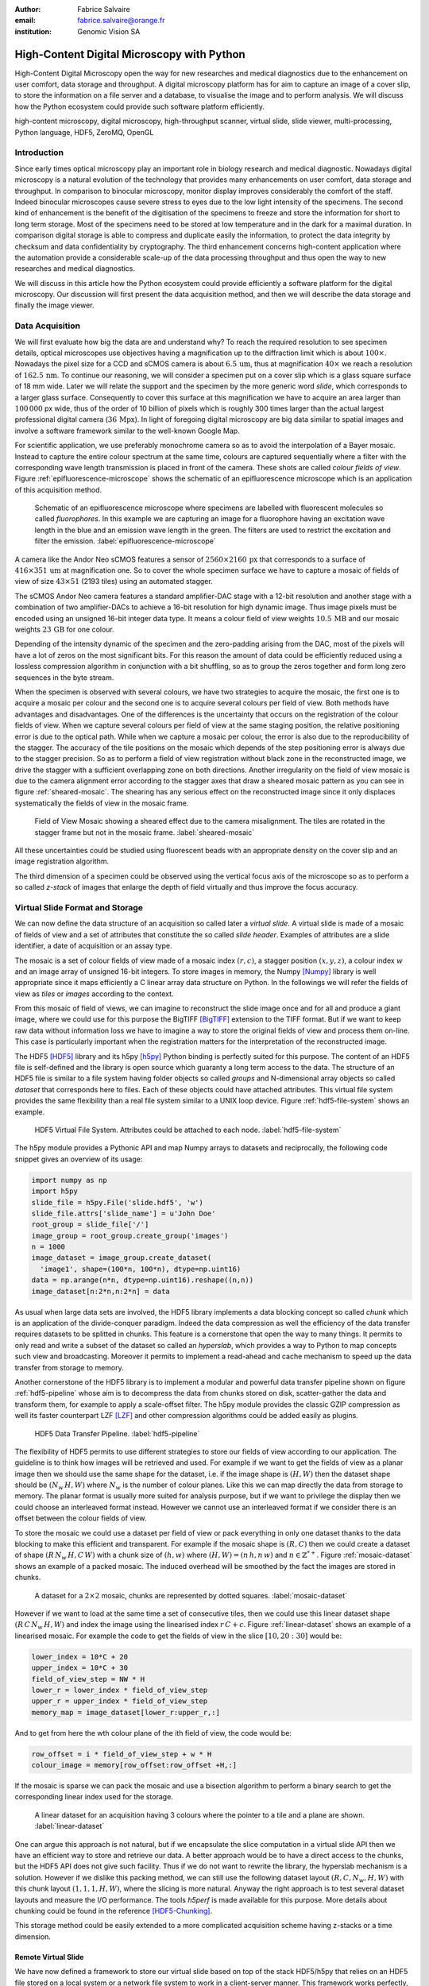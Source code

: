 :author: Fabrice Salvaire
:email: fabrice.salvaire@orange.fr
:institution: Genomic Vision SA

.. -------------------------------------------------------------------------------------------------

.. Notes

   performance
   discuss how to parallelise the job, network
   sequence diagram
   flatten, seek time
   accuracy ? position rendering interpolation

.. -------------------------------------------------------------------------------------------------

-------------------------------------------
High-Content Digital Microscopy with Python
-------------------------------------------

.. class:: abstract

  High-Content Digital Microscopy open the way for new researches and medical diagnostics due to the
  enhancement on user comfort, data storage and throughput. A digital microscopy platform has for
  aim to capture an image of a cover slip, to store the information on a file server and a database,
  to visualise the image and to perform analysis. We will discuss how the Python ecosystem could
  provide such software platform efficiently.
 
.. class:: keywords

  high-content microscopy, digital microscopy, high-throughput scanner, virtual slide, slide viewer,
  multi-processing, Python language, HDF5, ZeroMQ, OpenGL

Introduction
------------

Since early times optical microscopy play an important role in biology research and medical
diagnostic. Nowadays digital microscopy is a natural evolution of the technology that provides many
enhancements on user comfort, data storage and throughput. In comparison to binocular microscopy,
monitor display improves considerably the comfort of the staff. Indeed binocular microscopes cause
severe stress to eyes due to the low light intensity of the specimens.  The second kind of
enhancement is the benefit of the digitisation of the specimens to freeze and store the information
for short to long term storage. Most of the specimens need to be stored at low temperature and in
the dark for a maximal duration. In comparison digital storage is able to compress and duplicate
easily the information, to protect the data integrity by checksum and data confidentiality by
cryptography. The third enhancement concerns high-content application where the automation provide a
considerable scale-up of the data processing throughput and thus open the way to new researches and
medical diagnostics.

We will discuss in this article how the Python ecosystem could provide efficiently a software
platform for the digital microscopy. Our discussion will first present the data acquisition method,
and then we will describe the data storage and finally the image viewer.

Data Acquisition
----------------

We will first evaluate how big the data are and understand why? To reach the required resolution to
see specimen details, optical microscopes use objectives having a magnification up to the
diffraction limit which is about :math:`100\times`. Nowadays the pixel size for a CCD and sCMOS
camera is about :math:`6.5\,\text{um}`, thus at magnification :math:`40\times` we reach a resolution
of :math:`162.5\,\text{nm}`. To continue our reasoning, we will consider a specimen put on a cover
slip which is a glass square surface of 18 mm wide. Later we will relate the support and the
specimen by the more generic word *slide*, which corresponds to a larger glass surface. Consequently
to cover this surface at this magnification we have to acquire an area larger than :math:`100\,000`
px wide, thus of the order of 10 billion of pixels which is roughly 300 times larger than the actual
largest professional digital camera (:math:`36\,\text{Mpx}`). In light of foregoing digital
microscopy are big data similar to spatial images and involve a software framework similar to the
well-known Google Map.

For scientific application, we use preferably monochrome camera so as to avoid the interpolation of
a Bayer mosaic. Instead to capture the entire colour spectrum at the same time, colours are captured
sequentially where a filter with the corresponding wave length transmission is placed in front of
the camera. These shots are called *colour fields of view*. Figure :ref:`epifluorescence-microscope`
shows the schematic of an epifluorescence microscope which is an application of this acquisition
method.

.. figure:: figure-microscope.pdf
    :scale: 50%
    :figclass: bht

    Schematic of an epifluorescence microscope where specimens are labelled with fluorescent
    molecules so called *fluorophores*. In this example we are capturing an image for a fluorophore
    having an excitation wave length in the blue and an emission wave length in the green. The
    filters are used to restrict the excitation and filter the
    emission. :label:`epifluorescence-microscope`

A camera like the Andor Neo sCMOS features a sensor of :math:`2560 \times 2160\,\text{px}` that
corresponds to a surface of :math:`416 \times 351\,\text{um}` at magnification one. So to cover the
whole specimen surface we have to capture a mosaic of fields of view of size :math:`43 \times 51`
(2193 tiles) using an automated stagger.

The sCMOS Andor Neo camera features a standard amplifier-DAC stage with a 12-bit resolution and
another stage with a combination of two amplifier-DACs to achieve a 16-bit resolution for high
dynamic image. Thus image pixels must be encoded using an unsigned 16-bit integer data type. It
means a colour field of view weights :math:`10.5\,\text{MB}` and our mosaic weights
:math:`23\,\text{GB}` for one colour.

Depending of the intensity dynamic of the specimen and the zero-padding arising from the DAC, most
of the pixels will have a lot of zeros on the most significant bits. For this reason the amount of
data could be efficiently reduced using a lossless compression algorithm in conjunction with a bit
shuffling, so as to group the zeros together and form long zero sequences in the byte stream.

When the specimen is observed with several colours, we have two strategies to acquire the mosaic,
the first one is to acquire a mosaic per colour and the second one is to acquire several colours per
field of view. Both methods have advantages and disadvantages. One of the differences is the
uncertainty that occurs on the registration of the colour fields of view. When we capture several
colours per field of view at the same staging position, the relative positioning error is due to the
optical path. While when we capture a mosaic per colour, the error is also due to the
reproducibility of the stagger. The accuracy of the tile positions on the mosaic which depends of
the step positioning error is always due to the stagger precision. So as to perform a field of view
registration without black zone in the reconstructed image, we drive the stagger with a sufficient
overlapping zone on both directions. Another irregularity on the field of view mosaic is due to the
camera alignment error according to the stagger axes that draw a sheared mosaic pattern as you can
see in figure :ref:`sheared-mosaic`. The shearing has any serious effect on the reconstructed image
since it only displaces systematically the fields of view in the mosaic frame.

.. figure:: figure-sheared-mosaic.pdf
   :scale: 42%
   :figclass: bht

   Field of View Mosaic showing a sheared effect due to the camera misalignment. The tiles are
   rotated in the stagger frame but not in the mosaic frame. :label:`sheared-mosaic`

All these uncertainties could be studied using fluorescent beads with an appropriate density on the
cover slip and an image registration algorithm.

The third dimension of a specimen could be observed using the vertical focus axis of the microscope
so as to perform a so called *z-stack* of images that enlarge the depth of field virtually and thus
improve the focus accuracy.

Virtual Slide Format and Storage
--------------------------------

We can now define the data structure of an acquisition so called later a *virtual slide*.  A virtual
slide is made of a mosaic of fields of view and a set of attributes that constitute the so called
*slide header*. Examples of attributes are a slide identifier, a date of acquisition or an assay
type.

The mosaic is a set of colour fields of view made of a mosaic index :math:`(r,c)`, a stagger
position :math:`(x,y,z)`, a colour index :math:`w` and an image array of unsigned 16-bit integers.
To store images in memory, the Numpy [Numpy]_ library is well appropriate since it maps efficiently
a C linear array data structure on Python. In the followings we will refer the fields of view as
*tiles* or *images* according to the context.

From this mosaic of field of views, we can imagine to reconstruct the slide image once and for all
and produce a giant image, where we could use for this purpose the BigTIFF [BigTIFF]_ extension to
the TIFF format. But if we want to keep raw data without information loss we have to imagine a way
to store the original fields of view and process them on-line. This case is particularly important
when the registration matters for the interpretation of the reconstructed image.

The HDF5 [HDF5]_ library and its h5py [h5py]_ Python binding is perfectly suited for this
purpose. The content of an HDF5 file is self-defined and the library is open source which guaranty a
long term access to the data. The structure of an HDF5 file is similar to a file system having
folder objects so called *groups* and N-dimensional array objects so called *dataset* that
corresponds here to files. Each of these objects could have attached attributes.  This virtual file
system provides the same flexibility than a real file system similar to a UNIX loop device. Figure
:ref:`hdf5-file-system` shows an example.

.. figure:: figure-hdf5-file-system.pdf
   :scale: 60%
   :figclass: bht

   HDF5 Virtual File System. Attributes could be attached to each node. :label:`hdf5-file-system`

The h5py module provides a Pythonic API and map Numpy arrays to datasets and reciprocally, the following code
snippet gives an overview of its usage:

.. code-block:: python

  import numpy as np
  import h5py
  slide_file = h5py.File('slide.hdf5', 'w')
  slide_file.attrs['slide_name'] = u'John Doe'
  root_group = slide_file['/']
  image_group = root_group.create_group('images')
  n = 1000
  image_dataset = image_group.create_dataset(
    'image1', shape=(100*n, 100*n), dtype=np.uint16)
  data = np.arange(n*n, dtype=np.uint16).reshape((n,n))
  image_dataset[n:2*n,n:2*n] = data

As usual when large data sets are involved, the HDF5 library implements a data blocking concept so
called *chunk* which is an application of the divide-conquer paradigm. Indeed the data compression
as well the efficiency of the data transfer requires datasets to be splitted in chunks. This feature
is a cornerstone that open the way to many things. It permits to only read and write a subset of the
dataset so called an *hyperslab*, which provides a way to Python to map concepts such view and
broadcasting. Moreover it permits to implement a read-ahead and cache mechanism to speed up the data
transfer from storage to memory.

Another cornerstone of the HDF5 library is to implement a modular and powerful data transfer
pipeline shown on figure :ref:`hdf5-pipeline` whose aim is to decompress the data from chunks stored
on disk, scatter-gather the data and transform them, for example to apply a scale-offset filter. The
h5py module provides the classic GZIP compression as well its faster counterpart LZF [LZF]_ and
other compression algorithms could be added easily as plugins.

.. figure:: figure-hdf5-pipeline.pdf
   :scale: 60%
   :figclass: bht

   HDF5 Data Transfer Pipeline. :label:`hdf5-pipeline`

The flexibility of HDF5 permits to use different strategies to store our fields of view according to
our application. The guideline is to think how images will be retrieved and used. For example if we
want to get the fields of view as a planar image then we should use the same shape for the dataset,
i.e. if the image shape is :math:`(H,W)` then the dataset shape should be :math:`(N_w\,H,W)` where
:math:`N_w` is the number of colour planes. Like this we can map directly the data from storage to
memory. The planar format is usually more suited for analysis purpose, but if we want to privilege
the display then we could choose an interleaved format instead. However we cannot use an interleaved
format if we consider there is an offset between the colour fields of view.

To store the mosaic we could use a dataset per field of view or pack everything in only one dataset
thanks to the data blocking to make this efficient and transparent. For example if the mosaic shape
is :math:`(R,C)` then we could create a dataset of shape :math:`(R\,N_w\,H,C\,W)` with a chunk size
of :math:`(h,w)` where :math:`(H, W) = (n\,h, n\,w)` and :math:`n \in \mathbb{Z}^{*+}`. Figure
:ref:`mosaic-dataset` shows an example of a packed mosaic. The induced overhead will be smoothed by
the fact the images are stored in chunks.

.. figure:: figure-dataset.pdf
   :scale: 50%
   :figclass: bht

   A dataset for a :math:`2 \times 2` mosaic, chunks are represented by dotted
   squares. :label:`mosaic-dataset`

However if we want to load at the same time a set of consecutive tiles, then we could use this
linear dataset shape :math:`(R\,C\,N_w\,H,W)` and index the image using the linearised index
:math:`r\,C + c`. Figure :ref:`linear-dataset` shows an example of a linearised mosaic. For example
the code to get the fields of view in the slice :math:`[10,20:30]` would be:

.. code-block:: python

  lower_index = 10*C + 20
  upper_index = 10*C + 30
  field_of_view_step = NW * H
  lower_r = lower_index * field_of_view_step
  upper_r = upper_index * field_of_view_step
  memory_map = image_dataset[lower_r:upper_r,:]

And to get from here the wth colour plane of the ith field of view, the code would be:

.. code-block:: python

  row_offset = i * field_of_view_step + w * H
  colour_image = memory[row_offset:row_offset +H,:]

If the mosaic is sparse we can pack the mosaic and use a bisection algorithm to perform a binary
search to get the corresponding linear index used for the storage.

.. figure:: figure-linear-dataset.pdf
   :scale: 50%
   :figclass: bht

   A linear dataset for an acquisition having 3 colours where the pointer to a tile and a plane are
   shown. :label:`linear-dataset`

One can argue this approach is not natural, but if we encapsulate the slice computation in a virtual
slide API then we have an efficient way to store and retrieve our data. A better approach would be
to have a direct access to the chunks, but the HDF5 API does not give such facility. Thus if we
do not want to rewrite the library, the hyperslab mechanism is a solution. However if we dislike this
packing method, we can still use the following dataset layout :math:`(R,C,N_w,H,W)` with this chunk
layout :math:`(1,1,1,H,W)`, where the slicing is more natural. Anyway the right approach is to test
several dataset layouts and measure the I/O performance. The tools *h5perf* is made available for
this purpose.  More details about chunking could be found in the reference [HDF5-Chunking]_.

This storage method could be easily extended to a more complicated acquisition scheme having
z-stacks or a time dimension.
 
Remote Virtual Slide
====================

We have now defined a framework to store our virtual slide based on top of the stack HDF5/h5py that
relies on an HDF5 file stored on a local system or a network file system to work in a client-server
manner. This framework works perfectly, but a network file system has some limitations in comparison
to a real client-server framework. In particular a network file system is complex and has side
effects on an IT infrastructure, for example the need to setup an authentication mechanism for
security. Moreover we cannot build a complex network topology made of a virtual slide broadcast
server and clients.

We will now introduce the concept of remote virtual slides so as to add a real client-server feature
to our framework. We have two types of data to send over the network, the slide header and the
images. Since images are a flow of bytes, it is easy to send them over the network and use the Blosc
[Blosc]_ real-time compression algorithm to reduce the payload. For the slide header, we could
serialise the set of attributes to a JSON [JSON]_ string, since the attributes data types are
numbers, strings and tuples of them.

For the networking layer, we use the ZeroMQ [ZMQ]_ library and its Python binding PyZMQ
[PyZMQ]_. ZeroMQ is a socket library that acts as a concurrency framework, carries message across
several types of socket and provide several connection patterns. ZeroMQ is also an elegant solution
to the global interpreter lock [GIL]_ of the CPython interpreter that prevent real
multi-threading. Indeed the connection patterns and the message queues offer a simple way to
exchange data between processes and synchronise them. This library is notably used by the IPython
[IPython]_ for messaging.

The remote virtual slide framework uses the request-reply pattern to provide a client-server
model. This pattern could be used to build a complex network topology with data dealer, router and
consumer.

Microscope Interconnection
--------------------------

As a first illustration of the remote virtual slide concept, we will look at the data flow between
the automated microscope so called *scanner* and the software component, so called *slide writer*,
that write the HDF5 file on the file server. This client-server or producer-consumer framework is
shown on figure :ref:`slide-writer-architecture`. To understand the design of this framework, we
have to consider these constrains. The first one is due to the fact that the producer does not run
at the same speed than the consumer. Indeed we want to maximise the scanner throughput and at the
same time maximise the data compression which is a time consuming task. Thus there is a
contradiction in our requirements. Moreover the GIL prevents real time multi-threading. Thus we have
to add a FIFO buffer between the producer and the consumer so as to handle the speed difference
between them. This FIFO is called *slide proxy* and act as an image cache. The second constrain is
due to the fact that the slide writer could complete its job after the end of scan. It means the
slide writer will not be ready to process another slide immediately, which is a drawback if we want
to scan a batch of slides. Thus we need a third process called *slide manager* whose aim is to fork
a slide writer for each scan that will itself fork the slide proxy. Due to the fork mechanism, these
three processes, slide manager, slide writer and slide proxy must run on same host so called *slide
server*. For the other component, all the configurations could be envisaged.

The last component of this framework is the slide database whose aim is to store the path of the
HDF5 file on the slide server so as to retrieve the virtual slide easily.

.. figure:: figure-scanner.pdf
   :scale: 50%
   :figclass: bht

   Virtual Slide Writer Architecture. :label:`slide-writer-architecture`

Slide Viewer Graphic Engine
---------------------------

The slide viewer graphic engine works as Google Map using image tiles and follows our concept to
reconstruct the slide image online. We can imagine several strategies to reconstruct the slide
image. The first one would be to perform all the computation on CPU. But nowadays we have GPU that
offer a higher level of parallelism for such a task. GPU could be accessed using several API like
CUDA, OpenCL and OpenGL [OpenGL]_. The first ones are more suited for an exact computation and the
last one for image rendering. In the followings we are talking about modern OpenGL where the fixed
pipeline is deprecated in favour of a programmable pipeline.

The main features of the slide viewer are to manage the viewport, the zoom level and to provide an
image processing to render a patchwork of 16-bit images. All these requirements are provided by
OpenGL. The API provides a way to perform a mapping of a 2D texture to a triangle and by extension
to a quadrilateral which is a particular form of a triangle strip. This feature is perfectly suited
to render a tile patchwork.

The OpenGL programmable pipeline is made of several stages. For our topic, the most important ones
are the vertex shader, the rasterizer and the fragment shader, where a fragment corresponds to a
pixel. The vertex shader is mainly used to map the scene referential to the OpenGL window
viewport. Then the rasterizer generates the fragments of the triangles using a scanline algorithm
and discards fragments which are outside the viewport. Finally a fragment shader provides a way to
perform an image processing and to manage the zoom level using a texture sampler. Figure
:ref:`opengl-viewport` shows an illustration of the texture painting on the viewport.

.. figure:: figure-viewport.pdf
   :scale: 50%
   :figclass: bht

   OpenGL viewport and texture painting. The overlapped black rectangles represent the mosaic of
   tiles. The red rectangle shows the viewport area. And the blue rectangle illustrates the
   rendering of a texture for a tile which is partially out of the viewport area. The horizontal
   line represents the sampling of the triangle defined by the vertexes (1, 2, 3) using a scanline
   algorithm. Pixels out of the viewport are discarded. :label:`opengl-viewport`

A texture could have from one to four colour components (RGBA), which make easy to render a slide
acquisition with up to four colours. To render more colours, we just need more than one texture by
tile and a more complicated fragment shader. If the tiles are stored in a planar format then we have
to convert them to an interleaved format, we call this task texture preparation. However we can also
use a texture per colour but in this case we have to take care to the maximal number of texture
slots provided by the OpenGL implementation, else we have to perform a framebuffer blending. The
main advantage of using a multi-colour texture is for efficiency since the colour processing is
vectorised in the fragment shader. However if we want to register the colour on-line, then the
texture lookup is any more efficient.

To render the viewport, the slide viewer must perform several tasks. First it must find the list of
tiles that compose the viewport and load these tiles from the HDF5 file. Then it must prepare the
data for the corresponding textures and load them to OpenGL. The time consuming tasks are the last
three ones. In order to accelerate the rendering, it would be judicious to perform these tasks in
parallel, which is not simple using Python.

For the tile loading, we could build on our remote virtual slide framework in order to perform an
intelligent read-ahead and to eventually prepare the data for the texture.

The parallelisation of the texture loading is the most difficult part and it depends of the OpenGL
implementation. Modern OpenGL Extension to the X Window server (GLX) supports texture loading within
a thread, but this approach could not be used efficiently in Python due to the GIL. Moreover we
cannot use a separate process to do that since it requires processes could share an OpenGL context,
which is only available for indirect rendering (glXImportContextExt). Also we could not be sure the
multi-threading would be efficient in our case due to the fact we are rendering a subset of the
mosaic at a time and thus textures have a short life time. And the added complexity could prove to
be a drawback.

Since our mosaic could be irregular, we cannot found by a simple computation which tiles are in the
viewport. Instead we use an R-tree for this purpose. All the tiles boundaries are filled in the
R-tree. And to get the list of tiles within the viewport, we perform an intersection query of the
R-tree with the viewport boundary.

Slide Viewer Architecture
=========================

.. figure:: figure-viewer.pdf
   :scale: 50%
   :figclass: bht

   Slide Viewer Architecture. :label:`slide-viewer-architecture`

Figure :ref:`slide-viewer-architecture` shows the architecture of our slide viewer. The virtual
slide API could access the data through the file or the remote driver. HDF5 files are stored on a
file server that could provide a network file system to access files remotely. The remote virtual
slide could be used in two different ways. The process that corresponds to the server side is called
*tile dealer*. If this process runs on the same host as the slide viewer, then we could use it to
implement our read-ahead mechanism to parallelise the tile loading. And if it runs on the file
server, then we could use it at an alternative to the network file system in a similar way as a
virtual slide broadcast service. This second example demonstrates the remote virtual slide is a
fundamental software component in our framework that open the way to many things.

Another way to access efficiently the data, it to use a local cache to store temporally the virtual
slide. Nowadays we can build on a very fast locale cache using a PCI-e SSD card, which commonly
reach a read/write bandwidth of :math:`1000\,\text{MB/s}` and thus outperforms most of the hardware
RAID bandwidth.

The slide viewer implements two Least Recently Used caches to store the tiles and the
textures. These caches are a cornerstone for the fluidity of the navigation within the slide, since
it helps to reduce the viewer latency. Nowadays we could have on a workstation with
:math:`64\,\text{GB}` of RAM for a decent cost, which open the way to a large in memory cache in
complement to a PCI-e SSD cache. In this way we can build a 3-tier system made of a file server to
store tera bytes of data, a PCI-e SSD cache to store temporally slides and an in memory cache to
store a subset of the virtual slide.

Vertex and Fragment Shader
==========================

In modern OpenGL all the computations must be performed by hand from the viewport modelling to the
fragment processing, excepted the texture sampling which is provided by the OpenGL Shading Language.

Since we are doing a two dimensional rendering, it simplifies considerably the viewport model and
the coordinate transformation. OpenGL discards all the fragment that are outside the
:math:`[-1,1]\times[-1,1]` interval. Thus to manage the viewport, we have to transform the slide
frame coordinate using the following model matrix:

.. math::
   :label: viewport matrix

   \left(\begin{array}{c}
   x \\
   y \\
   z \\
   w \\
   \end{array}\right)
   =
   \left(\begin{array}{cccc}
   \frac{2}{x_{sup} - x_{inf}} & 0 & 0 & -\frac{x_{inf} + x_{sup}}{x_{sup} - x_{inf}} \\
   0 & \frac{2}{y_{sup} - y_{inf}} & 0 & -\frac{y_{inf} + y_{sup}}{y_{sup} - y_{inf}} \\
   0 & 0 & 1 & 0 \\
   0 & 0 & 0 & 1 \\
   \end{array}\right)
   \left(\begin{array}{c}
   x_s \\
   y_s \\
   0 \\
   1 \\
   \end{array}\right)

where :math:`[x_{inf},x_{sup}]\times[y_{inf},y_{sup}]` is the viewport interval and
:math:`(x_s,y_s)` is a coordinate in the slide frame.

OpenGL represents fragment colour by a normalised float in the range :math:`[0,1]` and values which
are outside this range are clamped. Thus to transform our 16-bit pixel intensity we have to use this
formula:

.. math::
   :label: normalised luminance

   % _\text{normalised
   \hat{l} = \frac{l - I_{inf}}{I_{sup} - I_{inf}}

where :math:`0 <= I_{inf} < I_{sup} < 2^{16}`. This normalisation could be used to perform an image
contrast by adjusting the values of :math:`I_{inf}` and :math:`I_{sup}`.

The fact OpenGL supports the unsigned 16-bit data type for texture permits to load the raw data
directly in the fragment shader without information loss. According to the configuration of OpenGL,
the RAMDAC of the video adapter will convert the normalised floats to an unsigned 8-bit intensity
for a standard monitor or to 10-bit for high resolution monitor like DICOM compliant models.

As soon as we have converted our pixel intensities to float, we could apply some image processing
treatments like a gamma correction for example.

In the previous paragraphs, we told we could load in a texture up to four colour components using
RGBA textures. Since monitors can only render three colour components (RGB), we have to transform a
four components colour space to a three components colour space using a *mixer matrix*. This
computation could be easily extended to any number of colours using more than one texture. The mixer
matrix coefficients should be choose so as to respect the normalised float range.

Another important feature of the slide viewer is to permit to the user to select which colours will
be displayed on the screen. This feature is easily implemented using a diagonal matrix so called
*status matrix* with its coefficients set to zero or one depending of the colour status.

We can now write the matrix computation for the rendering of up to four colours:

.. math::
   :label: texture fragment shader

   \left(\begin{array}{c}
   r \\
   g \\
   b \\
   \end{array}\right)
   =
   \underbrace{
   \left(\begin{array}{ccc}
   m_{r0} & \ldots & m_{r3} \\
   m_{g0} & \ldots & m_{g3} \\
   m_{b0} & \ldots & m_{b3} \\
   \end{array}\right)
   }_\text{mixer matrix}
   \underbrace{
   \left(\begin{array}{ccc}
   s_0 & & \\
   & \ddots & \\
   & & s_3 \\
   \end{array}\right)
   }_\text{status matrix}
   \left(\begin{array}{c}
   \hat{l}_0 \\
   \vdots \\
   \hat{l}_3 \\
   \end{array}\right)

If we consider a GPU with more than 1024 cores, then most of the rows of our display will be
processed in parallel which is nowadays impossible to perform with a multi-core CPU. It is why our
approach to render a mosaic of tiles is so efficient and the rendering is nearly done in real time.

Zoom Layer
==========

.. Let defines the zoom factor as the ratio between the size of a pixel on the camera and the screen. 
   For a zoom factor larger than one, OpenGL sampler

When the texture must be magnified, it is important to enlarge the pixel without interpolation. In
OpenGL it is achieved by using the *GL_NEAREST* mode for the texture magnification filter.

Despite GPU are very powerful, there is a maximal number of tiles in the viewport that could be
reasonably processed. The amount of memory of the GPU is an indicator of this limitation. If we
consider a GPU with :math:`2048\,MB`, then we can load 66 textures having a layout of :math:`2560
\times 2160\,\text{px}` and a 16-bit RGB format. It means we can display a mosaic of :math:`8 \times
8` at the same time. If we want to display more tiles at the same time, then we have to compute a so
called *mipmaps* which is a pyramidal collection of mignified textures. Usually we perform a
geometric series that corresponds to divide by two the size of the texture recursively. Due to the
power of the GPU, it is not necessary to compute the entire pyramid, but just some levels. In our
case we could compute the levels 8 and 16. For higher levels according to the size of the mosaic, it
could be more efficient to compute a reconstructed image. These mignified textures could be computed
online using CUDA or stored in the HDF5 files.

Our slide viewer implements a zoom manager in order to control according to the current zoom which
zoom layer is active and to limit the zoom amplitude to an authorised range. Moreover we can
implement some excluded zoom ranges and force the zoom to the nearest authorised zoom according to
the zoom direction.

Detection Layer
===============

.. Benchmark, further ...

Conclusion
----------

.. -------------------------------------------------------------------------------------------------

References
----------
.. [BigTIFF] Ole Eichhorn of Aperio, http://bigtiff.org
.. [Blosc] Francesc Alted, http://blosc.org, https://github.com/FrancescAlted/python-blosc
.. [GIL] http://www.dabeaz.com/python/UnderstandingGIL.pdf
.. [HDF5] HDF Group, http://www.hdfgroup.org/HDF5
.. [h5py] Andrew Collette and contributers, http://www.h5py.org
.. [HDF5-Chunking] http://www.hdfgroup.org/HDF5/doc/Advanced/Chunking/index.html, http://www.hdfgroup.org/HDF5/doc/Advanced/Chunking/Chunking_Tutorial_EOS13_2009.pdf, http://www.hdfgroup.org/HDF5/doc/Advanced/DirectChunkWrite/UsingDirectChunkWrite.pdf
.. [IPython] http://ipython.org/ipython-doc/stable/development/messaging.html
.. [JSON] http://www.json.org
.. [LZF] Andrew Collette http://www.h5py.org/lzf, Marc Lehmann http://oldhome.schmorp.de/marc/liblzf.html
.. [Numpy] Travis Oliphant and Numpy developers, http://www.numpy.org
.. [OpenGL] Khronos Group, http://www.opengl.org
.. [PyOpenGL] http://pyopengl.sourceforge.net
.. [PyZMQ] https://github.com/zeromq/pyzmq
.. [ZMQ] iMatix Corporation, http://zeromq.org

.. -------------------------------------------------------------------------------------------------
   End
